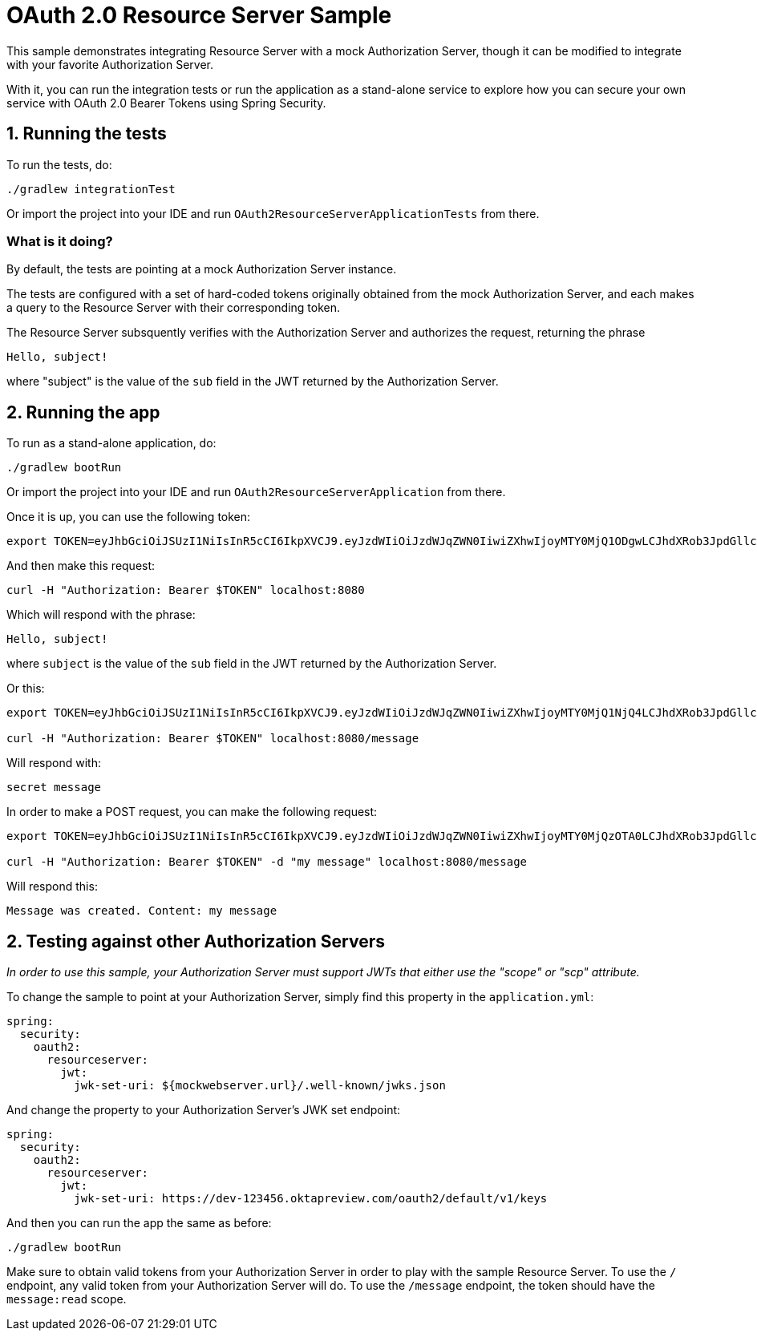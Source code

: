 = OAuth 2.0 Resource Server Sample

This sample demonstrates integrating Resource Server with a mock Authorization Server, though it can be modified to integrate
with your favorite Authorization Server.

With it, you can run the integration tests or run the application as a stand-alone service to explore how you can
secure your own service with OAuth 2.0 Bearer Tokens using Spring Security.

== 1. Running the tests

To run the tests, do:

```bash
./gradlew integrationTest
```

Or import the project into your IDE and run `OAuth2ResourceServerApplicationTests` from there.

=== What is it doing?

By default, the tests are pointing at a mock Authorization Server instance.

The tests are configured with a set of hard-coded tokens originally obtained from the mock Authorization Server,
and each makes a query to the Resource Server with their corresponding token.

The Resource Server subsquently verifies with the Authorization Server and authorizes the request, returning the phrase

```bash
Hello, subject!
```

where "subject" is the value of the `sub` field in the JWT returned by the Authorization Server.

== 2. Running the app

To run as a stand-alone application, do:

```bash
./gradlew bootRun
```

Or import the project into your IDE and run `OAuth2ResourceServerApplication` from there.

Once it is up, you can use the following token:

```bash
export TOKEN=eyJhbGciOiJSUzI1NiIsInR5cCI6IkpXVCJ9.eyJzdWIiOiJzdWJqZWN0IiwiZXhwIjoyMTY0MjQ1ODgwLCJhdXRob3JpdGllcyI6WyJST0xFX1VTRVIiXSwianRpIjoiMDFkOThlZWEtNjc0MC00OGRlLTk4ODAtYzM5ZjgyMGZiNzVlIiwiY2xpZW50X2lkIjoibm9zY29wZXMiLCJzY29wZSI6WyJub25lIl19.VOzgGLOUuQ_R2Ur1Ke41VaobddhKgUZgto7Y3AGxst7SuxLQ4LgWwdSSDRx-jRvypjsCgYPbjAYLhn9nCbfwtCitkymUKUNKdebvVAI0y8YvliWTL5S-GiJD9dN8SSsXUla9A4xB_9Mt5JAlRpQotQSCLojVSKQmjhMpQWmYAlKVjnlImoRwQFPI4w3Ijn4G4EMTKWUYRfrD0-WNT9ZYWBeza6QgV6sraP7ToRB3eQLy2p04cU40X-RHLeYCsMBfxsMMh89CJff-9tn7VDKi1hAGc_Lp9yS9ZaItJuFJTjf8S_vsjVB1nBhvdS_6IED_m_fOU52KiGSO2qL6shxHvg
```

And then make this request:

```bash
curl -H "Authorization: Bearer $TOKEN" localhost:8080
```

Which will respond with the phrase:

```bash
Hello, subject!
```

where `subject` is the value of the `sub` field in the JWT returned by the Authorization Server.

Or this:

```bash
export TOKEN=eyJhbGciOiJSUzI1NiIsInR5cCI6IkpXVCJ9.eyJzdWIiOiJzdWJqZWN0IiwiZXhwIjoyMTY0MjQ1NjQ4LCJhdXRob3JpdGllcyI6WyJST0xFX1VTRVIiXSwianRpIjoiY2I1ZGMwNDYtMDkyMi00ZGJmLWE5MzAtOGI2M2FhZTYzZjk2IiwiY2xpZW50X2lkIjoicmVhZGVyIiwic2NvcGUiOlsibWVzc2FnZTpyZWFkIl19.Pre2ksnMiOGYWQtuIgHB0i3uTnNzD0SMFM34iyQJHK5RLlSjge08s9qHdx6uv5cZ4gZm_cB1D6f4-fLx76bCblK6mVcabbR74w_eCdSBXNXuqG-HNrOYYmmx5iJtdwx5fXPmF8TyVzsq_LvRm_LN4lWNYquT4y36Tox6ZD3feYxXvHQ3XyZn9mVKnlzv-GCwkBohCR3yPow5uVmr04qh_al52VIwKMrvJBr44igr4fTZmzwRAZmQw5rZeyep0b4nsCjadNcndHtMtYKNVuG5zbDLsB7GGvilcI9TDDnUXtwthB_3iq32DAd9x8wJmJ5K8gmX6GjZFtYzKk_zEboXoQ

curl -H "Authorization: Bearer $TOKEN" localhost:8080/message
```

Will respond with:

```bash
secret message
```

In order to make a POST request, you can make the following request:

```bash
export TOKEN=eyJhbGciOiJSUzI1NiIsInR5cCI6IkpXVCJ9.eyJzdWIiOiJzdWJqZWN0IiwiZXhwIjoyMTY0MjQzOTA0LCJhdXRob3JpdGllcyI6WyJST0xFX1VTRVIiXSwianRpIjoiZGI4ZjgwMzQtM2VlNy00NjBjLTk3NTEtMDJiMDA1OWI5NzA4IiwiY2xpZW50X2lkIjoid3JpdGVyIiwic2NvcGUiOlsibWVzc2FnZTp3cml0ZSJdfQ.USvpx_ntKXtchLmc93auJq0qSav6vLm4B7ItPzhrDH2xmogBP35eKeklwXK5GCb7ck1aKJV5SpguBlTCz0bZC1zAWKB6gyFIqedALPAran5QR-8WpGfl0wFqds7d8Jw3xmpUUBduRLab9hkeAhgoVgxevc8d6ITM7kRnHo5wT3VzvBU8DquedVXm5fbBnRPgG4_jOWJKbqYpqaR2z2TnZRWh3CqL82Orh1Ww1dJYF_fae1dTVV4tvN5iSndYcGxMoBaiw3kRRi6EyNxnXnt1pFtZqc1f6D9x4AHiri8_vpBp2vwG5OfQD5-rrleP_XlIB3rNQT7tu3fiqu4vUzQaEg

curl -H "Authorization: Bearer $TOKEN" -d "my message" localhost:8080/message
```

Will respond this:

```bash
Message was created. Content: my message
```

== 2. Testing against other Authorization Servers

_In order to use this sample, your Authorization Server must support JWTs that either use the "scope" or "scp" attribute._

To change the sample to point at your Authorization Server, simply find this property in the `application.yml`:

```yaml
spring:
  security:
    oauth2:
      resourceserver:
        jwt:
          jwk-set-uri: ${mockwebserver.url}/.well-known/jwks.json
```

And change the property to your Authorization Server's JWK set endpoint:

```yaml
spring:
  security:
    oauth2:
      resourceserver:
        jwt:
          jwk-set-uri: https://dev-123456.oktapreview.com/oauth2/default/v1/keys
```

And then you can run the app the same as before:

```bash
./gradlew bootRun
```

Make sure to obtain valid tokens from your Authorization Server in order to play with the sample Resource Server.
To use the `/` endpoint, any valid token from your Authorization Server will do.
To use the `/message` endpoint, the token should have the `message:read` scope.
